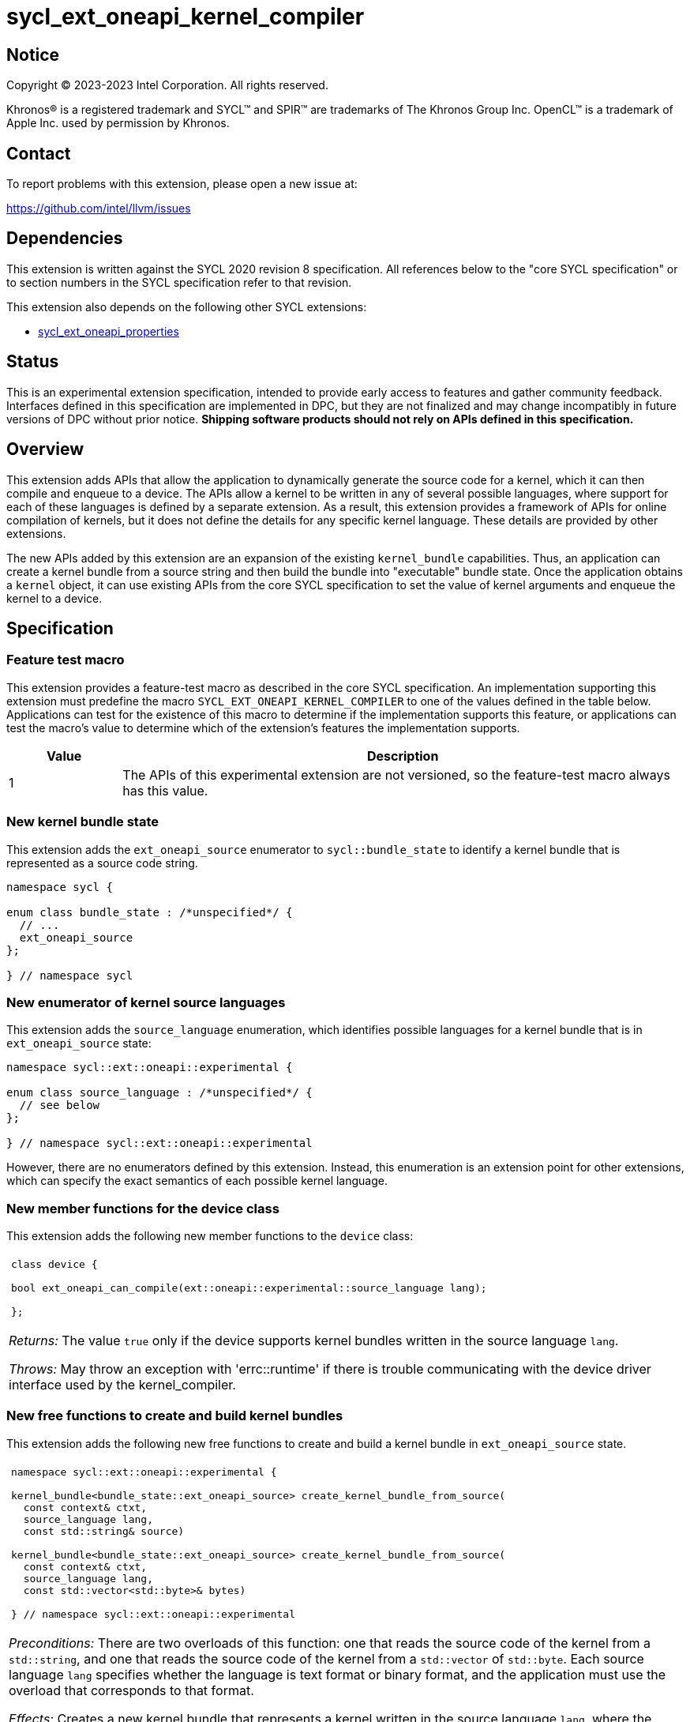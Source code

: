 = sycl_ext_oneapi_kernel_compiler

:source-highlighter: coderay
:coderay-linenums-mode: table

// This section needs to be after the document title.
:doctype: book
:toc2:
:toc: left
:encoding: utf-8
:lang: en
:dpcpp: pass:[DPC++]
:endnote: &#8212;{nbsp}end{nbsp}note

// Set the default source code type in this document to C++,
// for syntax highlighting purposes.  This is needed because
// docbook uses c++ and html5 uses cpp.
:language: {basebackend@docbook:c++:cpp}


== Notice

[%hardbreaks]
Copyright (C) 2023-2023 Intel Corporation.  All rights reserved.

Khronos(R) is a registered trademark and SYCL(TM) and SPIR(TM) are trademarks
of The Khronos Group Inc.
OpenCL(TM) is a trademark of Apple Inc. used by permission by Khronos.


== Contact

To report problems with this extension, please open a new issue at:

https://github.com/intel/llvm/issues


== Dependencies

This extension is written against the SYCL 2020 revision 8 specification.
All references below to the "core SYCL specification" or to section numbers in
the SYCL specification refer to that revision.

This extension also depends on the following other SYCL extensions:

* link:../experimental/sycl_ext_oneapi_properties.asciidoc[
  sycl_ext_oneapi_properties]


== Status

This is an experimental extension specification, intended to provide early 
access to features and gather community feedback. Interfaces defined in 
this specification are implemented in DPC++, but they are not finalized 
and may change incompatibly in future versions of DPC++ without prior notice. 
*Shipping software products should not rely on APIs defined in 
this specification.*


== Overview

This extension adds APIs that allow the application to dynamically generate the
source code for a kernel, which it can then compile and enqueue to a device.
The APIs allow a kernel to be written in any of several possible languages,
where support for each of these languages is defined by a separate extension.
As a result, this extension provides a framework of APIs for online compilation
of kernels, but it does not define the details for any specific kernel language.
These details are provided by other extensions.

The new APIs added by this extension are an expansion of the existing
`kernel_bundle` capabilities.
Thus, an application can create a kernel bundle from a source string and then
build the bundle into "executable" bundle state.
Once the application obtains a `kernel` object, it can use existing APIs from
the core SYCL specification to set the value of kernel arguments and enqueue
the kernel to a device.


== Specification

=== Feature test macro

This extension provides a feature-test macro as described in the core SYCL
specification.
An implementation supporting this extension must predefine the macro
`SYCL_EXT_ONEAPI_KERNEL_COMPILER`
to one of the values defined in the table below.
Applications can test for the existence of this macro to determine if
the implementation supports this feature, or applications can test the macro's
value to determine which of the extension's features the implementation
supports.

[%header,cols="1,5"]
|===
|Value
|Description

|1
|The APIs of this experimental extension are not versioned, so the
 feature-test macro always has this value.
|===

=== New kernel bundle state

This extension adds the `ext_oneapi_source` enumerator to `sycl::bundle_state`
to identify a kernel bundle that is represented as a source code string.

```
namespace sycl {

enum class bundle_state : /*unspecified*/ {
  // ...
  ext_oneapi_source
};

} // namespace sycl
```

=== New enumerator of kernel source languages

This extension adds the `source_language` enumeration, which identifies
possible languages for a kernel bundle that is in `ext_oneapi_source` state:

```
namespace sycl::ext::oneapi::experimental {

enum class source_language : /*unspecified*/ {
  // see below
};

} // namespace sycl::ext::oneapi::experimental
```

However, there are no enumerators defined by this extension.
Instead, this enumeration is an extension point for other extensions, which can
specify the exact semantics of each possible kernel language.

=== New member functions for the device class

This extension adds the following new member functions to the `device` class:

|====
a|
[frame=all,grid=none]
!====
a!
[source]
----
class device {

bool ext_oneapi_can_compile(ext::oneapi::experimental::source_language lang);

};
----
!====

_Returns:_ The value `true` only if the device supports kernel bundles written
in the source language `lang`.

_Throws:_  May throw an exception with 'errc::runtime' if there is trouble
communicating with the device driver interface used by the kernel_compiler.
|====

=== New free functions to create and build kernel bundles

This extension adds the following new free functions to create and build a
kernel bundle in `ext_oneapi_source` state.

|====
a|
[frame=all,grid=none]
!====
a!
[source]
----
namespace sycl::ext::oneapi::experimental {

kernel_bundle<bundle_state::ext_oneapi_source> create_kernel_bundle_from_source(
  const context& ctxt,
  source_language lang,
  const std::string& source)

kernel_bundle<bundle_state::ext_oneapi_source> create_kernel_bundle_from_source(
  const context& ctxt,
  source_language lang,
  const std::vector<std::byte>& bytes)

} // namespace sycl::ext::oneapi::experimental
----
!====

_Preconditions:_ There are two overloads of this function: one that reads the
source code of the kernel from a `std::string`, and one that reads the source
code of the kernel from a `std::vector` of `std::byte`.
Each source language `lang` specifies whether the language is text format or
binary format, and the application must use the overload that corresponds to
that format.

_Effects:_ Creates a new kernel bundle that represents a kernel written in the
source language `lang`, where the source code is contained either by `source`
(if the source language is a text format) or by `bytes` (if the source language
is binary format).
The bundle is associated with the context `ctxt`, and kernels from this bundle
may only be submitted to a queue that shares the same context.
The bundle's set of associated devices is the set of devices contained in
`ctxt`.

_Returns:_ The newly created kernel bundle, which has `ext_oneapi_source`
state.

_Throws:_

* An `exception` with the `errc::invalid` error code if the source language
  `lang` is not supported by any device contained by the context `ctxt`.

[_Note:_ Calling this function does not attempt to compile the source code.
As a result, syntactic errors in the source code string are not diagnosed by
this function.

This function succeeds even if some devices in `ctxt` do not support the source
language `lang`.
However, the `build` function fails unless _all_ of its devices support `lang`.
Therefore, applications should take care to omit devices that do not support
`lang` when calling `build`.
_{endnote}_]

a|
[frame=all,grid=none]
!====
a!
[source]
----
namespace sycl::ext::oneapi::experimental {

template<typename PropertyListT = empty_properties_t>                 (1)
kernel_bundle<bundle_state::executable> build(
  const kernel_bundle<bundle_state::ext_oneapi_source>& sourceBundle,
  const std::vector<device> &devs,
  PropertyListT props = {})

template<typename PropertyListT = empty_properties_t>                 (2)
kernel_bundle<bundle_state::executable> build(
  const kernel_bundle<bundle_state::ext_oneapi_source>& sourceBundle,
  PropertyListT props = {})

} // namespace sycl::ext::oneapi::experimental
----
!====

_Constraints:_ Available only when `PropertyListT` is an instance of
`sycl::ext::oneapi::experimental::properties` which contains no properties
other than those listed below in the section "New properties".

_Effects (1):_ The source code from `sourceBundle` is translated into one or more
device images of state `bundle_state::executable`, and a new kernel bundle is
created to contain these device images.
The new bundle represents all of the kernels in `sourceBundle` that are
compatible with at least one of the devices in `devs`.
Any remaining kernels (those that are not compatible with any of the devices in
`devs`) are not represented in the new kernel bundle.

The new bundle has the same associated context as `sourceBundle`, and the new
bundle's set of associated devices is `devs` (with duplicate devices removed).

_Effects (2)_: Equivalent to `build(sourceBundle, ctxt.get_devices(), props)`.

_Returns:_ The newly created kernel bundle, which has `executable` state.

_Throws:_

* An `exception` with the `errc::invalid` error code if any of the devices in
  `devs` is not contained by the context associated with `sourceBundle`.

* An `exception` with the `errc::invalid` error code if any of the devices in
  `devs` does not support compilation of kernels in the source language of
  `sourceBundle`.

* An `exception` with the `errc::invalid` error code if `props` contains an
  `options` property that specifies an invalid option.

* An `exception` with the `errc::build` error code if the compilation or
  linking operations fail.
  In this case, the exception `what` string provides a full build log,
  including descriptions of any errors, warning messages, and other
  diagnostics.
  This string is intended for human consumption, and the format may not be
  stable across implementations of this extension.

[_Note:_ An uncaught `errc::build` exception may result in some or all of the
source code used to create the kernel bundle being printed to the terminal.
In situations where this is undesirable, developers must ensure that the
exception is caught and handled appropriately.
_{endnote}_]
|====

=== New properties

This extension adds the following properties, which can be used in conjunction
with the `build` function that is defined above:

|====
a|
[frame=all,grid=none]
!====
a!
[source]
----
namespace sycl::ext::oneapi::experimental {

struct build_options {
  std::vector<std::string> opts;
  build_options(const std::string &opt);                (1)
  build_options(const std::vector<std::string> &opts);  (2)
};
using build_options_key = build_options;

template<>
struct is_property_key<build_options_key> : std::true_type {};

} // namespace sycl::ext::oneapi::experimental
----
!====

This property provides build options that may affect the compilation or linking
of the kernel, where each build option is a string.
There are no standard build options that are common across all source
languages.
Instead, each source language specification defines its own set of build
options.

_Effects (1):_ Constructs a `build_options` property with a single build
option.

_Effects (2):_ Constructs a `build_options` property from a vector of build
options.

a|
[frame=all,grid=none]
!====
a!
[source]
----
namespace sycl::ext::oneapi::experimental {

struct save_log {
  std::string *log;
  save_log(std::string *to);  (1)
};
using save_log_key = save_log;

template<>
struct is_property_key<save_log_key> : std::true_type {};

} // namespace sycl::ext::oneapi::experimental
----
!====

This property allows the caller to request a log to be created with additional
information about the compilation and linking operations.
Use of this property is not required in order to get information about a failed
build.
When a build fails, an `exception` is thrown and the exception's `what` string
provides a description of the error.

Instead, the `save_log` property provides information about a build operation
that succeeds.
This might include warning messages or other diagnostics.
Each source language specification can define specific information that is
provided in the log.
In general, the log information is intended for human consumption, and the
format may not be stable across implementations of this extension.

_Effects (1):_ Constructs a `save_log` property with a pointer to a `std::string`.
When the `build` function completes successfully, this string will contain the
log.

|====

=== New constraint for kernel bundle member functions

This extension adds the following constraint to some of the `kernel_bundle`
member functions from the core SYCL specification:

> _Constraints:_ This function is not available when `State` is
> `bundle_state::ext_oneapi_source`.

This new constraint applies to the following member functions:

* `empty`;
* All overloads and function templates of `has_kernel`;
* `get_kernel_ids`;
* `contains_specialization_constants`;
* `native_specialization_constant`;
* `has_specialization_constant`;
* `get_specialization_constant`;
* `begin`; and
* `end`.

As a result, the only `kernel_bundle` member functions from the core SYCL
specification that are available for bundles in `ext_oneapi_source` state are
`get_backend`, `get_context`, and `get_devices`.

=== Interaction with existing kernel bundle member functions

Kernels created from online compilation of source code do not have any
associated `kernel_id`.
Therefore, the function `kernel_bundle::get_kernel_ids` returns an empty vector
of `kernel_id` objects if the kernel bundle was created from a bundle of state
`bundle_state::ext_oneapi_source`.

=== New kernel bundle member functions

This extensions adds the following new `kernel_bundle` member functions:

```
namespace sycl {

template <bundle_state State>
class kernel_bundle {
  // ...

  bool ext_oneapi_has_kernel(const std::string &name);
  kernel ext_oneapi_get_kernel(const std::string &name);
};

} // namespace sycl
```

|====
a|
[frame=all,grid=none]
!====
a!
[source]
----
bool ext_oneapi_has_kernel(const std::string &name)
----
!====

_Constraints:_ This function is not available when `State` is
`bundle_state::ext_oneapi_source`.

_Returns:_ The value `true` only if the kernel bundle was created from a bundle
of state `bundle_state::ext_oneapi_source` and if it defines a kernel whose
name is `name`.
The extension specification for each source language tells how the `name`
string is correlated to kernels defined in that source language.

a|
[frame=all,grid=none]
!====
a!
[source]
----
kernel ext_oneapi_get_kernel(const std::string &name)
----
!====

_Constraints:_ This function is available only when `State` is
`bundle_state::executable`.

_Returns:_ A `kernel` object representing the kernel in this bundle whose name
is `name`.

_Throws:_

* An `exception` with the `errc::invalid` error code if
  `ext_oneapi_has_kernel(name)` returns `false`.
|====


== Example

The following example demonstrates how a SYCL application can define a kernel
as a string and then compile and launch it.

```
#include <sycl/sycl.hpp>
namespace syclex = sycl::ext::oneapi::experimental;

int main() {
  sycl::queue q;

  // The source code for one or more kernels, defined in one of
  // the supported source languages.
  std::string source = R"""(
    /* language specific kernel source code */
  )""";

  // Create a kernel bundle in "source" state.  The "some-language" is
  // a stand-in for the enumerator telling which source language is used.
  sycl::kernel_bundle<sycl::bundle_state::ext_oneapi_source> kb_src =
    syclex::create_kernel_bundle_from_source(
      q.get_context(),
      syclex::source_language::/*some-language*/,
      source);

  sycl::kernel_bundle<sycl::bundle_state::executable> kb_exe =
    syclex::build(kb_src);

  // Get the kernel via its name.  The "kernel-name" is a stand-in for the
  // actual kernel name in the source string.
  sycl::kernel k = kb_exe.ext_oneapi_get_kernel("kernel-name");

  q.submit([&](sycl::handler &cgh) {
    // Any arguments for the kernel must be set manually.
    cgh.set_args(/*...*/);

    // Launch the kernel according to its type.
    // This assumes a simple "range" kernel.
    cgh.parallel_for(sycl::range{1024}, k);
  });
}
```
